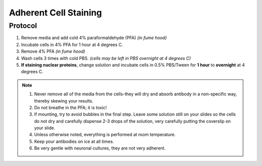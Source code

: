 ======================
Adherent Cell Staining
======================

Protocol
=========
1. Remove media and add cold 4% paraformaldehyde (PFA) *(in fume hood)*
2. Incubate cells in 4% PFA for 1 hour at 4 degrees C.
3. Remove 4% PFA *(in fume hood)*
4. Wash cells 3 times with cold PBS. *(cells may be left in PBS overnight at 4 degrees C)*
5. **If staining nuclear proteins**, change solution and incubate cells in 0.5% PBS/Tween for **1 hour** to **overnight** at 4 degrees C.

.. note::
 1. Never remove all of the media from the cells-they will dry and absorb antibody in a non-specific way, thereby skewing your results.
 2. Do not breathe in the PFA; it is toxic!
 3. If mounting, try to avoid bubbles in the final step. Leave some solution still on your slides so the cells do not dry and carefully dispense 2-3 drops of the solution, very carefully putting the coverslip on your slide.
 4. Unless otherwise noted, everything is performed at room temperature.
 5. Keep your antibodies on ice at all times.
 6. Be very gentle with neuronal cultures, they are not very adherent.

